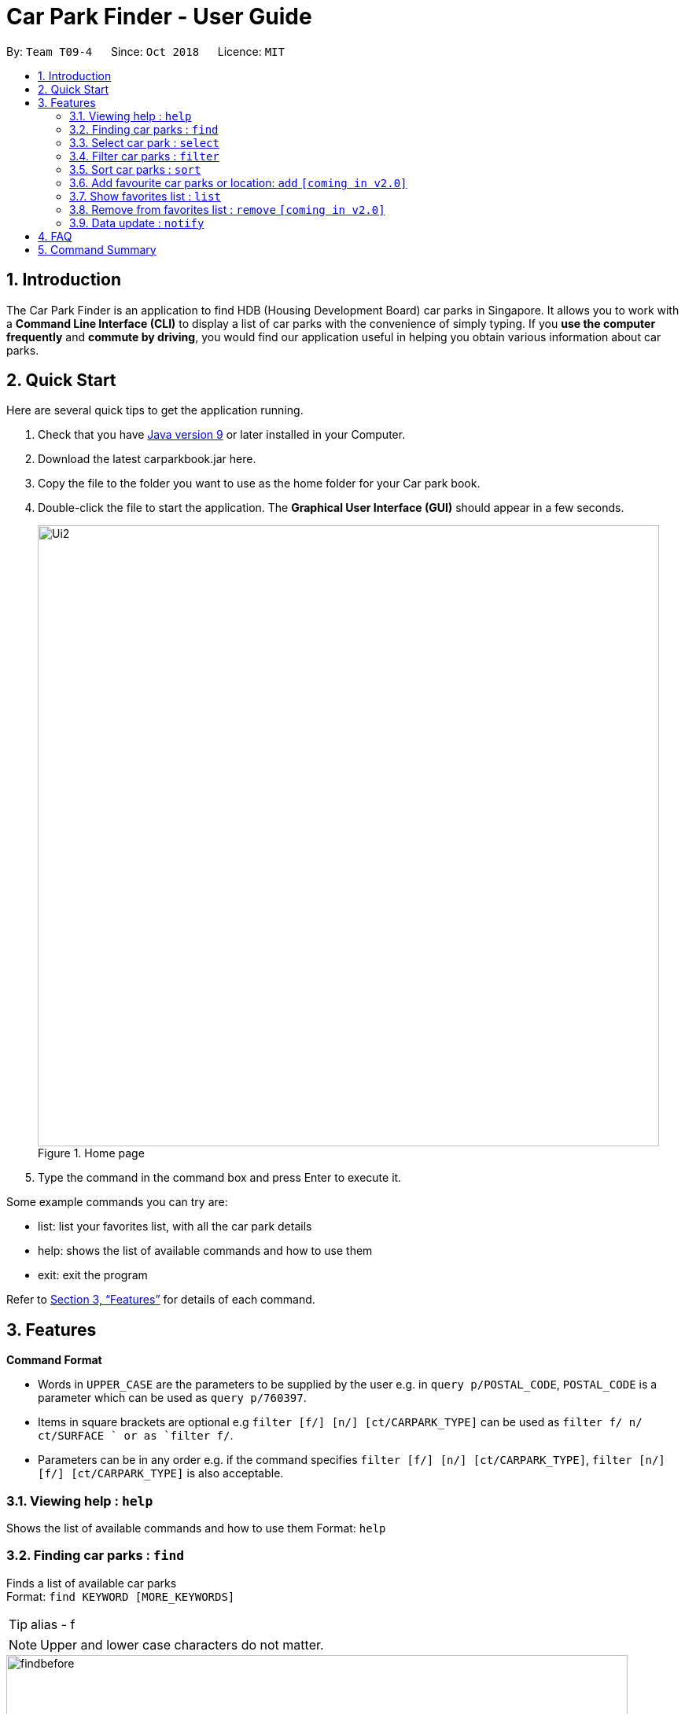 = Car Park Finder - User Guide
:site-section: UserGuide
:toc:
:toc-title:
:toc-placement: preamble
:sectnums:
:imagesDir: images
:stylesDir: stylesheets
:xrefstyle: full
:experimental:
ifdef::env-github[]
:tip-caption: :bulb:
:note-caption: :information_source:
endif::[]
:repoURL: https://github.com/CS2103-AY1819S1-T09-4/main

By: `Team T09-4`      Since: `Oct 2018`      Licence: `MIT`

== Introduction

The Car Park Finder is an application to find HDB (Housing Development Board) car parks in Singapore. It allows you to
work with a *Command Line Interface (CLI)* to display a list of car parks with the convenience of simply typing. If you
 *use the computer frequently* and *commute by driving*, you would find our application useful in helping you obtain
 various information about car parks.

== Quick Start
Here are several quick tips to get the application running.

. Check that you have https://www.oracle.com/technetwork/java/javase/downloads/index.html[Java version 9] or later installed in your Computer.
. Download the latest carparkbook.jar here.
. Copy the file to the folder you want to use as the home folder for your Car park book.
. Double-click the file to start the application. The *Graphical User Interface (GUI)* should appear in a few seconds.
+
.Home page
image::Ui2.png[width="790"]
+
. Type the command in the command box and press Enter to execute it.

Some example commands you can try are:

- list: list your favorites list, with all the car park details
- help: shows the list of available commands and how to use them
- exit: exit the program

Refer to <<Features>> for details of each command.

[[Features]]
== Features

====
*Command Format*

* Words in `UPPER_CASE` are the parameters to be supplied by the user e.g. in `query p/POSTAL_CODE`, `POSTAL_CODE` is a
parameter which can be used as `query p/760397`.
* Items in square brackets are optional e.g `filter [f/] [n/] [ct/CARPARK_TYPE]` can be used as `filter f/ n/ ct/SURFACE
` or as `filter f/`.
* Parameters can be in any order e.g. if the command specifies `filter [f/] [n/] [ct/CARPARK_TYPE]`,
`filter [n/] [f/] [ct/CARPARK_TYPE]` is also acceptable.
====

=== Viewing help : `help`

Shows the list of available commands and how to use them
Format: `help`

=== Finding car parks : `find`

Finds a list of available car parks +
Format: `find KEYWORD [MORE_KEYWORDS]`

[TIP]
alias - f

[NOTE]
====
Upper and lower case characters do not matter.
====

.Before using find command
image::findbefore.png[width="790"]

.After using find command
image::findafter.png[width="790"]

Examples:

* `find punggol`
* `find HG83`

=== Select car park : `select`

Select the car park you wish to go to. +
Format: `select CARPARK_NO`

[TIP]
alias - s

.After using list command
image::select.png[width="790"]

Examples:

* `select HG83`
* `s HG83`

=== Filter car parks : `filter`

Filters the list of car parks by free parking and night parking, must query beforehand. +
Format: `filter [f/] [n/] [ct/CARPARK_TYPE]`

Flags:

* f - FREE_PARKING
* n - NIGHT_PARKING
* ct - CARPARK_TYPE
- SURFACE
- MUITISTORY
- BASEMENT

Example:

* `filter f/ n/ ct/SURFACE`
* `filter ct/BASEMENT`

=== Sort car parks : `sort`

Sort the list of car parks by distance or name, must query beforehand. +
Format: `sort FILTER_TYPE`

Flags:

* DISTANCE
* NAME
* FP (Free Parking)
* NP (Night Parking)

Example:

* `sort DISTANCE`


=== Add favourite car parks or location: `add` `[coming in v2.0]`

Add your favorite car park into your favorites list +
Format: `add c/CARPARK_NO`

[TIP]
alias - a

Examples:

* `a c/SE12`
* `add c/SE12`

Add your favorite location into your favorites list +
Format: `add p/POSTAL_CODE`

[TIP]
alias - a

Examples:

* `add p/612345`
* `a p/612345`


=== Show favorites list : `list`

Shows your favorites list, with all the car park details. +
Format: `list`
.After using list command
image::listafter.png[width="790"]

=== Remove from favorites list : `remove` `[coming in v2.0]`

Removes the specified carpark from your favorites list +
Format: `remove c/CARPARK_NO`

[TIP]
alias - r

Examples:

* `remove c/SE12`
* `r c/SE12`

=== Data update : `notify`

Sets the interval in seconds to query from data.gov.sg +
Format: `notify TIME_SECONDS`

Examples:

* `notify 60`

== FAQ

*Q*: How do I transfer my data to another computer? +
*A*: Install the app in the other computer and overwrite the empty data file it creates with the file that contains the data of your previous car park book folder.

*Q*: If I do not know the postal code of the location, am I still able to find car parks through other means? +
*A*: Yes, by typing keywords like street names.

== Command Summary

* *Clear* : `clear`
* *Find* : `find KEYWORD [MORE_KEYWORDS]` +
e.g. `find punggol`
* *Filter* : `filter [f/FREE_PARKING] [n/NIGHT_PARKING] [ct/CARPARK_TYPE]` +
e.g. `filter f/true n/false ct/multi`
* *Help* : `help`
* *History* : `history`
* *List* : `list`
* *Notify* : `notify`
* *Sort* : `sort FILTER_TYPE` +
e.g. `sort DISTANCE`
* *Select* : `select CARPARK_NO` +
e.g. `select HG83`
